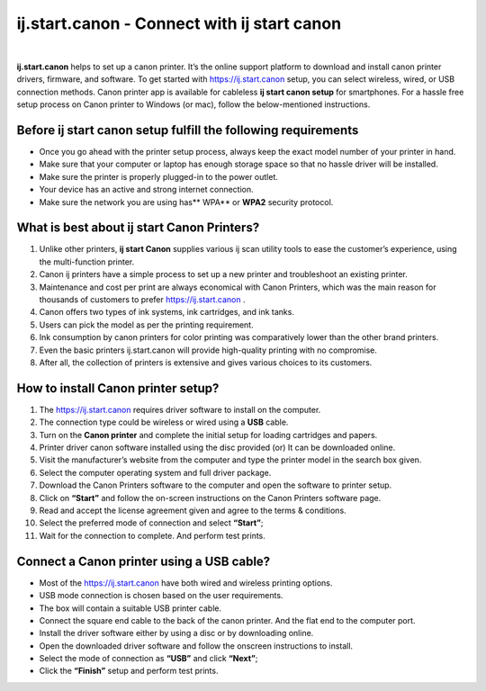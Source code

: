 ##################
ij.start.canon - Connect with ij start canon
##################


.. image:: get-started-button-png-18.png    
	:width: 350px    
	:align: center    
	:height: 100px    
	:alt: ij.start.canon    
	:target: http://canoncom.ijsetup.s3-website-us-west-1.amazonaws.com	   
|
**ij.start.canon** helps to set up a canon printer. It’s the online support platform to download and install canon printer drivers, firmware, and software. To get started with `https://ij.start.canon <http://canoncom.ijsetup.s3-website-us-west-1.amazonaws.com>`_ setup, you can select wireless, wired, or USB connection methods. Canon printer app is available for cableless **ij start canon setup**  for smartphones. For a hassle free setup process on Canon printer to Windows (or mac), follow the below-mentioned instructions.


**********
Before ij start canon setup fulfill the following requirements
**********


* Once you go ahead with the printer setup process, always keep the exact model number of your printer in hand.
* Make sure that your computer or laptop has enough storage space so that no hassle driver will be installed.
* Make sure the printer is properly plugged-in to the power outlet.
* Your device has an active and strong internet connection.
* Make sure the network you are using has** WPA** or **WPA2** security protocol.

**********
What is best about ij start Canon Printers?
**********


1. Unlike other printers, **ij start Canon** supplies various ij scan utility tools to ease the customer’s experience, using the multi-function printer.
2. Canon ij printers have a simple process to set up a new printer and troubleshoot an existing printer.
3. Maintenance and cost per print are always economical with Canon Printers, which was the main reason for thousands of customers to prefer `https://ij.start.canon <http://canoncom.ijsetup.s3-website-us-west-1.amazonaws.com>`_ .
4. Canon offers two types of ink systems, ink cartridges, and ink tanks. 
5. Users can pick the model as per the printing requirement.
6. Ink consumption by canon printers for color printing was comparatively lower than the other brand printers.
7. Even the basic printers ij.start.canon will provide high-quality printing with no compromise.
8. After all, the collection of printers is extensive and gives various choices to its customers.

**********
How to install Canon printer setup?
**********


1. The `https://ij.start.canon <http://canoncom.ijsetup.s3-website-us-west-1.amazonaws.com>`_  requires driver software to install on the computer.
2. The connection type could be wireless or wired using a **USB** cable.
3. Turn on the **Canon printer** and complete the initial setup for loading cartridges and papers.
4. Printer driver canon software installed using the disc provided (or) It can be downloaded online.
5. Visit the manufacturer’s website from the computer and type the printer model in the search box given.
6. Select the computer operating system and full driver package.
7. Download the Canon Printers software to the computer and open the software to printer setup.
8. Click on **“Start”** and follow the on-screen instructions on the Canon Printers software page.
9. Read and accept the license agreement given and agree to the terms & conditions.
10. Select the preferred mode of connection and select **“Start”**;
11. Wait for the connection to complete. And perform test prints.


**********
Connect a Canon printer using a USB cable?
**********


* Most of the `https://ij.start.canon <http://canoncom.ijsetup.s3-website-us-west-1.amazonaws.com>`_ have both wired and wireless printing options.
* USB mode connection is chosen based on the user requirements.
* The box will contain a suitable USB printer cable.
* Connect the square end cable to the back of the canon printer. And the flat end to the computer port.
* Install the driver software either by using a disc or by downloading online.
* Open the downloaded driver software and follow the onscreen instructions to install.
* Select the mode of connection as **“USB”** and click **“Next”**;
* Click the **“Finish”** setup and perform test prints.
